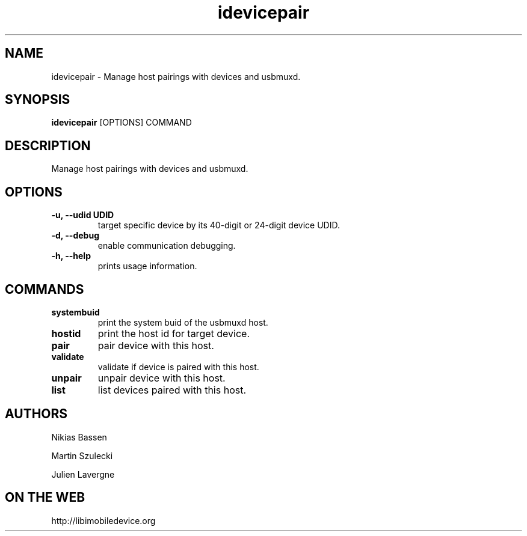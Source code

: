 .TH "idevicepair" 1
.SH NAME
idevicepair \- Manage host pairings with devices and usbmuxd.
.SH SYNOPSIS
.B idevicepair
[OPTIONS] COMMAND

.SH DESCRIPTION

Manage host pairings with devices and usbmuxd.

.SH OPTIONS
.TP
.B \-u, \-\-udid UDID
target specific device by its 40-digit or 24-digit device UDID.
.TP 
.B \-d, \-\-debug
enable communication debugging.
.TP 
.B \-h, \-\-help
prints usage information.

.SH COMMANDS
.TP
.B systembuid
print the system buid of the usbmuxd host.
.TP
.B hostid
print the host id for target device.
.TP
.B pair
pair device with this host.
.TP
.B validate
validate if device is paired with this host.
.TP
.B unpair
unpair device with this host.
.TP
.B list
list devices paired with this host.

.SH AUTHORS
Nikias Bassen

Martin Szulecki

Julien Lavergne

.SH ON THE WEB
http://libimobiledevice.org
